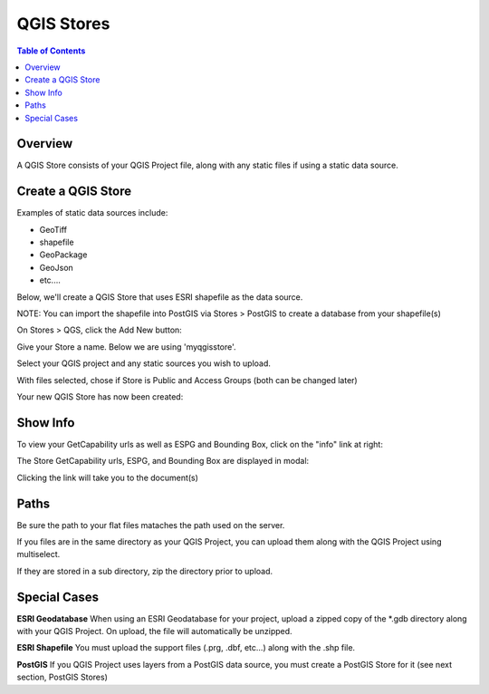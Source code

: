 .. This is a comment. Note how any initial comments are moved by
   transforms to after the document title, subtitle, and docinfo.

.. demo.rst from: http://docutils.sourceforge.net/docs/user/rst/demo.txt

.. |EXAMPLE| image:: static/yi_jing_01_chien.jpg
   :width: 1em

**********************
QGIS Stores
**********************

.. contents:: Table of Contents
Overview
==================

A QGIS Store consists of your QGIS Project file, along with any static files if using a static data source.

Create a QGIS Store
================

Examples of static data sources include:

* GeoTiff
* shapefile
* GeoPackage
* GeoJson
* etc....

Below, we'll create a QGIS Store that uses ESRI shapefile as the data source.

NOTE: You can import the shapefile into PostGIS via Stores > PostGIS to create a database from your shapefile(s)

On Stores > QGS, click the Add New button:

.. image:: select-files-0.png

Give your Store a name.  Below we are using 'myqgisstore'.

.. image:: qgis-store-upload.png

Select your QGIS project and any static sources you wish to upload.

.. image:: select-files.png

With files selected, chose if Store is Public and Access Groups (both can be changed later)

.. image:: qgis-store-modal.png

Your new QGIS Store has now been created:

.. image:: select-files-4.png



Show Info
===================

To view your GetCapability urls as well as ESPG and Bounding Box, click on the "info" link at right:

.. image:: select-files-gdal.png

The Store GetCapability urls, ESPG, and Bounding Box are displayed in modal:

.. image:: quail-qgis-store-info.png

Clicking the link will take you to the document(s)

.. image:: select-files-7.png


Paths
===================

Be sure the path to your flat files mataches the path used on the server.

If you files are in the same directory as your QGIS Project, you can upload them along with the QGIS Project using multiselect.

If they are stored in a sub directory, zip the directory prior to upload.

Special Cases
===================

**ESRI Geodatabase** When using an ESRI Geodatabase for your project, upload a zipped copy of the *.gdb directory along with your QGIS Project.  On upload, the file will automatically be unzipped.

**ESRI Shapefile** You must upload the support files (.prg, .dbf, etc...) along with the .shp file.

**PostGIS** If you QGIS Project uses layers from a PostGIS data source, you must create a PostGIS Store for it (see next section, PostGIS Stores)




